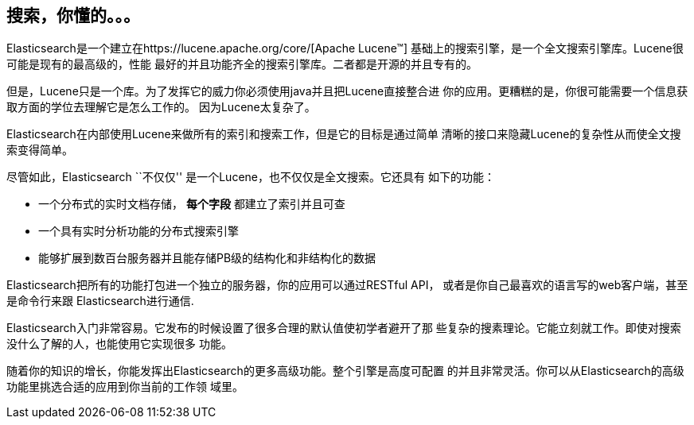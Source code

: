 [[intro]]
== 搜索，你懂的。。。

Elasticsearch是一个建立在https://lucene.apache.org/core/[Apache Lucene(TM)]
基础上的搜索引擎，是一个全文搜索引擎库。Lucene很可能是现有的最高级的，性能
最好的并且功能齐全的搜索引擎库。二者都是开源的并且专有的。

但是，Lucene只是一个库。为了发挥它的威力你必须使用java并且把Lucene直接整合进
你的应用。更糟糕的是，你很可能需要一个信息获取方面的学位去理解它是怎么工作的。
因为Lucene太复杂了。

Elasticsearch在内部使用Lucene来做所有的索引和搜索工作，但是它的目标是通过简单
清晰的接口来隐藏Lucene的复杂性从而使全文搜索变得简单。

尽管如此，Elasticsearch ``不仅仅'' 是一个Lucene，也不仅仅是全文搜索。它还具有
如下的功能：

* 一个分布式的实时文档存储， *每个字段* 都建立了索引并且可查 
* 一个具有实时分析功能的分布式搜索引擎
* 能够扩展到数百台服务器并且能存储PB级的结构化和非结构化的数据

Elasticsearch把所有的功能打包进一个独立的服务器，你的应用可以通过RESTful API，
或者是你自己最喜欢的语言写的web客户端，甚至是命令行来跟 Elasticsearch进行通信.

Elasticsearch入门非常容易。它发布的时候设置了很多合理的默认值使初学者避开了那
些复杂的搜素理论。它能立刻就工作。即使对搜索没什么了解的人，也能使用它实现很多
功能。

随着你的知识的增长，你能发挥出Elasticsearch的更多高级功能。整个引擎是高度可配置
的并且非常灵活。你可以从Elasticsearch的高级功能里挑选合适的应用到你当前的工作领
域里。

